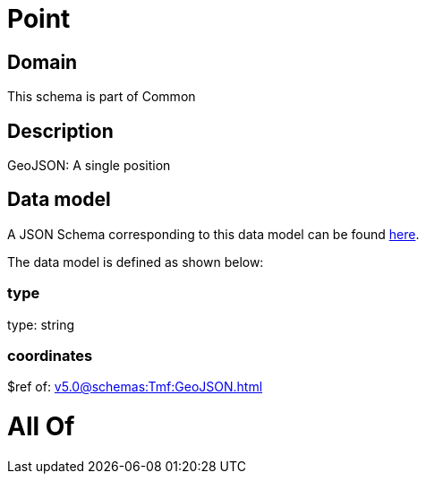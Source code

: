 = Point

[#domain]
== Domain

This schema is part of Common

[#description]
== Description

GeoJSON: A single position


[#data_model]
== Data model

A JSON Schema corresponding to this data model can be found https://tmforum.org[here].

The data model is defined as shown below:


=== type
type: string


=== coordinates
$ref of: xref:v5.0@schemas:Tmf:GeoJSON.adoc[]


= All Of 
